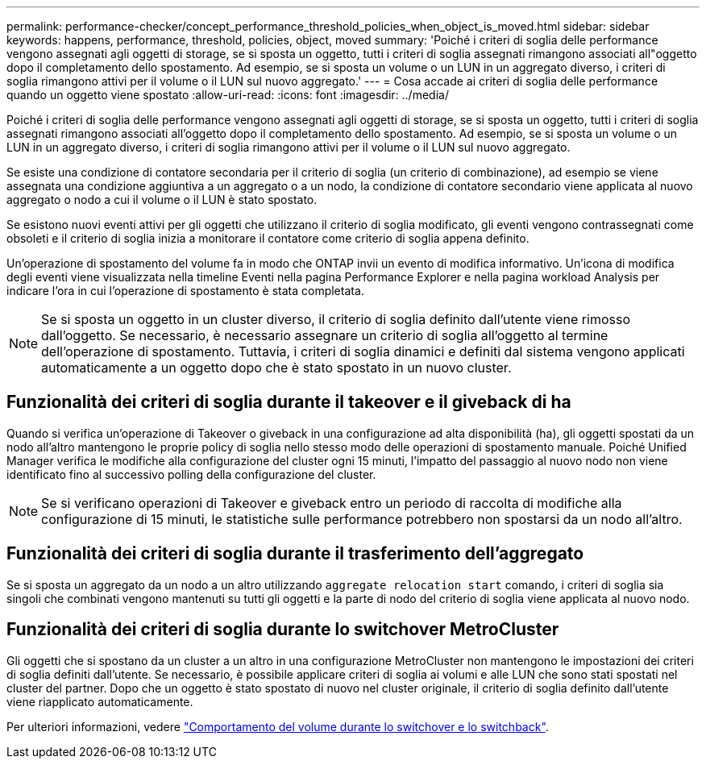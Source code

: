 ---
permalink: performance-checker/concept_performance_threshold_policies_when_object_is_moved.html 
sidebar: sidebar 
keywords: happens, performance, threshold, policies, object, moved 
summary: 'Poiché i criteri di soglia delle performance vengono assegnati agli oggetti di storage, se si sposta un oggetto, tutti i criteri di soglia assegnati rimangono associati all"oggetto dopo il completamento dello spostamento. Ad esempio, se si sposta un volume o un LUN in un aggregato diverso, i criteri di soglia rimangono attivi per il volume o il LUN sul nuovo aggregato.' 
---
= Cosa accade ai criteri di soglia delle performance quando un oggetto viene spostato
:allow-uri-read: 
:icons: font
:imagesdir: ../media/


[role="lead"]
Poiché i criteri di soglia delle performance vengono assegnati agli oggetti di storage, se si sposta un oggetto, tutti i criteri di soglia assegnati rimangono associati all'oggetto dopo il completamento dello spostamento. Ad esempio, se si sposta un volume o un LUN in un aggregato diverso, i criteri di soglia rimangono attivi per il volume o il LUN sul nuovo aggregato.

Se esiste una condizione di contatore secondaria per il criterio di soglia (un criterio di combinazione), ad esempio se viene assegnata una condizione aggiuntiva a un aggregato o a un nodo, la condizione di contatore secondario viene applicata al nuovo aggregato o nodo a cui il volume o il LUN è stato spostato.

Se esistono nuovi eventi attivi per gli oggetti che utilizzano il criterio di soglia modificato, gli eventi vengono contrassegnati come obsoleti e il criterio di soglia inizia a monitorare il contatore come criterio di soglia appena definito.

Un'operazione di spostamento del volume fa in modo che ONTAP invii un evento di modifica informativo. Un'icona di modifica degli eventi viene visualizzata nella timeline Eventi nella pagina Performance Explorer e nella pagina workload Analysis per indicare l'ora in cui l'operazione di spostamento è stata completata.

[NOTE]
====
Se si sposta un oggetto in un cluster diverso, il criterio di soglia definito dall'utente viene rimosso dall'oggetto. Se necessario, è necessario assegnare un criterio di soglia all'oggetto al termine dell'operazione di spostamento. Tuttavia, i criteri di soglia dinamici e definiti dal sistema vengono applicati automaticamente a un oggetto dopo che è stato spostato in un nuovo cluster.

====


== Funzionalità dei criteri di soglia durante il takeover e il giveback di ha

Quando si verifica un'operazione di Takeover o giveback in una configurazione ad alta disponibilità (ha), gli oggetti spostati da un nodo all'altro mantengono le proprie policy di soglia nello stesso modo delle operazioni di spostamento manuale. Poiché Unified Manager verifica le modifiche alla configurazione del cluster ogni 15 minuti, l'impatto del passaggio al nuovo nodo non viene identificato fino al successivo polling della configurazione del cluster.

[NOTE]
====
Se si verificano operazioni di Takeover e giveback entro un periodo di raccolta di modifiche alla configurazione di 15 minuti, le statistiche sulle performance potrebbero non spostarsi da un nodo all'altro.

====


== Funzionalità dei criteri di soglia durante il trasferimento dell'aggregato

Se si sposta un aggregato da un nodo a un altro utilizzando `aggregate relocation start` comando, i criteri di soglia sia singoli che combinati vengono mantenuti su tutti gli oggetti e la parte di nodo del criterio di soglia viene applicata al nuovo nodo.



== Funzionalità dei criteri di soglia durante lo switchover MetroCluster

Gli oggetti che si spostano da un cluster a un altro in una configurazione MetroCluster non mantengono le impostazioni dei criteri di soglia definiti dall'utente. Se necessario, è possibile applicare criteri di soglia ai volumi e alle LUN che sono stati spostati nel cluster del partner. Dopo che un oggetto è stato spostato di nuovo nel cluster originale, il criterio di soglia definito dall'utente viene riapplicato automaticamente.

Per ulteriori informazioni, vedere link:../storage-mgmt/concept_volume_behavior_during_switchover_and_switchback.html["Comportamento del volume durante lo switchover e lo switchback"].
